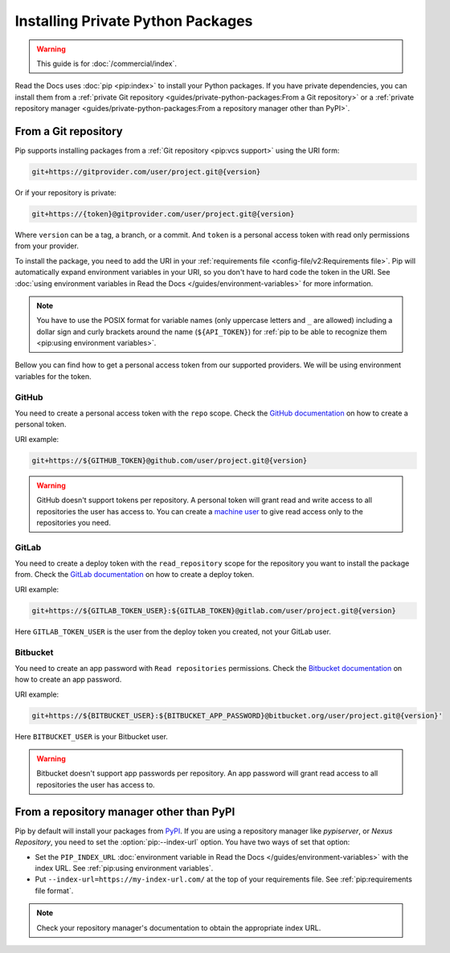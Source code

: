 Installing Private Python Packages
==================================

.. warning::

   This guide is for :doc:`/commercial/index`.

Read the Docs uses :doc:`pip <pip:index>` to install your Python packages.
If you have private dependencies, you can install them from
a :ref:`private Git repository <guides/private-python-packages:From a Git repository>` or
a :ref:`private repository manager <guides/private-python-packages:From a repository manager other than PyPI>`.

From a Git repository
---------------------

Pip supports installing packages from a :ref:`Git repository <pip:vcs support>` using the URI form:

.. code::

   git+https://gitprovider.com/user/project.git@{version}

Or if your repository is private:

.. code::

   git+https://{token}@gitprovider.com/user/project.git@{version}

Where ``version`` can be a tag, a branch, or a commit.
And ``token`` is a personal access token with read only permissions from your provider.

.. TODO: We should add the git+ssh form when we support running the ssh-agent in the build step.

To install the package,
you need to add the URI in your :ref:`requirements file <config-file/v2:Requirements file>`.
Pip will automatically expand environment variables in your URI,
so you don't have to hard code the token in the URI.
See :doc:`using environment variables in Read the Docs </guides/environment-variables>` for more information.

.. note::

   You have to use the POSIX format for variable names (only uppercase letters and ``_`` are allowed)
   including a dollar sign and curly brackets around the name (``${API_TOKEN}``)
   for :ref:`pip to be able to recognize them <pip:using environment variables>`.

Bellow you can find how to get a personal access token from our supported providers.
We will be using environment variables for the token.

GitHub
~~~~~~

You need to create a personal access token with the ``repo`` scope.
Check the `GitHub documentation <https://help.github.com/en/github/authenticating-to-github/creating-a-personal-access-token-for-the-command-line#creating-a-token>`__
on how to create a personal token.

URI example:

.. code::

   git+https://${GITHUB_TOKEN}@github.com/user/project.git@{version}

.. warning::

   GitHub doesn't support tokens per repository.
   A personal token will grant read and write access to all repositories the user has access to.
   You can create a `machine user <https://developer.github.com/v3/guides/managing-deploy-keys/#machine-users>`__
   to give read access only to the repositories you need.

GitLab
~~~~~~

You need to create a deploy token with the ``read_repository`` scope for the repository you want to install the package from.
Check the `GitLab documentation <https://docs.gitlab.com/ee/user/project/deploy_tokens/#creating-a-deploy-token>`__
on how to create a deploy token.

URI example:

.. code::

   git+https://${GITLAB_TOKEN_USER}:${GITLAB_TOKEN}@gitlab.com/user/project.git@{version}

Here ``GITLAB_TOKEN_USER`` is the user from the deploy token you created, not your GitLab user.

Bitbucket
~~~~~~~~~

You need to create an app password with ``Read repositories`` permissions.
Check the `Bitbucket documentation <https://confluence.atlassian.com/bitbucket/app-passwords-828781300.html>`__
on how to create an app password.

URI example:

.. code::

   git+https://${BITBUCKET_USER}:${BITBUCKET_APP_PASSWORD}@bitbucket.org/user/project.git@{version}'

Here ``BITBUCKET_USER`` is your Bitbucket user.

.. warning::

   Bitbucket doesn't support app passwords per repository.
   An app password will grant read access to all repositories the user has access to.

From a repository manager other than PyPI
-----------------------------------------

Pip by default will install your packages from `PyPI <https://pypi.org/>`__.
If you are using a repository manager like *pypiserver*, or *Nexus Repository*,
you need to set the :option:`pip:--index-url` option.
You have two ways of set that option:

- Set the ``PIP_INDEX_URL`` :doc:`environment variable in Read the Docs </guides/environment-variables>` with the index URL.
  See :ref:`pip:using environment variables`.
- Put ``--index-url=https://my-index-url.com/`` at the top of your requirements file.
  See :ref:`pip:requirements file format`.

.. note::

   Check your repository manager's documentation to obtain the appropriate index URL.
